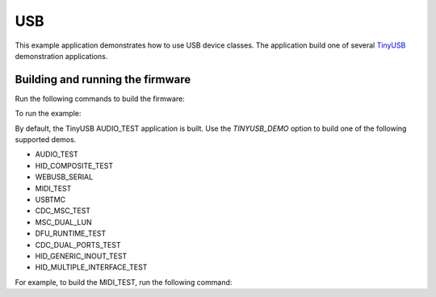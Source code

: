 ###
USB
###

This example application demonstrates how to use USB device classes.  The application build one of several `TinyUSB <https://docs.tinyusb.org/en/latest/>`__ demonstration applications.  

*********************************
Building and running the firmware
*********************************

Run the following commands to build the firmware:

.. tab:: Linux and Mac

	.. code-block:: console

		$ cmake -B build -DBOARD=XCORE-AI-EXPLORER
		$ cd build
		$ make
		
.. tab:: Windows

	.. code-block:: XTC Tools CMD prompt

		> cmake -G "NMake Makefiles" -B build -DBOARD=XCORE-AI-EXPLORER
		> cd build
		> nmake
		
To run the example:

.. tab:: Linux and Mac

	.. code-block:: console

		$ xrun --xscope bin/usb.xe

.. tab:: Windows

	.. code-block:: XTC Tools CMD prompt

		> xrun --xscope bin\usb.xe

By default, the TinyUSB AUDIO_TEST application is built.  Use the `TINYUSB_DEMO` option to build one of the following supported demos.  

- AUDIO_TEST
- HID_COMPOSITE_TEST
- WEBUSB_SERIAL
- MIDI_TEST
- USBTMC
- CDC_MSC_TEST
- MSC_DUAL_LUN
- DFU_RUNTIME_TEST
- CDC_DUAL_PORTS_TEST
- HID_GENERIC_INOUT_TEST
- HID_MULTIPLE_INTERFACE_TEST

For example, to build the MIDI_TEST, run the following command:

.. tab:: Linux and Mac

	.. code-block:: console

		$ cmake -B build -DBOARD=XCORE-AI-EXPLORER -DTINYUSB_DEMO_TO_USE=MIDI_TEST
		$ cd build
		$ make

.. tab:: Windows

	.. code-block:: XTC Tools CMD prompt

		> cmake -G "NMake Makefiles" -B build -DBOARD=XCORE-AI-EXPLORER -DTINYUSB_DEMO_TO_USE=MIDI_TEST
		> cd build
		> nmake